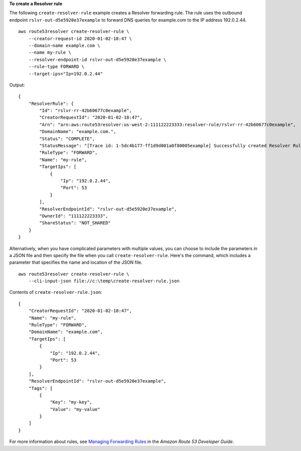 **To create a Resolver rule**

The following ``create-resolver-rule`` example creates a Resolver forwarding rule. The rule uses the outbound endpoint ``rslvr-out-d5e5920e37example`` to forward DNS queries for example.com to the IP address 192.0.2.44. ::

    aws route53resolver create-resolver-rule \
        --creator-request-id 2020-01-02-18:47 \
        --domain-name example.com \
        --name my-rule \
        --resolver-endpoint-id rslvr-out-d5e5920e37example \
        --rule-type FORWARD \
        --target-ips="Ip=192.0.2.44" 

Output::

    {
        "ResolverRule": {
            "Id": "rslvr-rr-42b60677c0example",
            "CreatorRequestId": "2020-01-02-18:47",
            "Arn": "arn:aws:route53resolver:us-west-2:111122223333:resolver-rule/rslvr-rr-42b60677c0example",
            "DomainName": "example.com.",
            "Status": "COMPLETE",
            "StatusMessage": "[Trace id: 1-5dc4b177-ff1d9d001a0f80005example] Successfully created Resolver Rule.",
            "RuleType": "FORWARD",
            "Name": "my-rule",
            "TargetIps": [
                {
                    "Ip": "192.0.2.44",
                    "Port": 53
                }
            ],
            "ResolverEndpointId": "rslvr-out-d5e5920e37example",
            "OwnerId": "111122223333",
            "ShareStatus": "NOT_SHARED"
        }
    }

Alternatively, when you have complicated parameters with multiple values, you can choose to include the parameters in a JSON file and then specify the file when you call ``create-resolver-rule``. Here's the command, which includes a parameter that specifies the name and location of the JSON file. ::

    aws route53resolver create-resolver-rule \
        --cli-input-json file://c:\temp\create-resolver-rule.json

Contents of ``create-resolver-rule.json``::

    {
        "CreatorRequestId": "2020-01-02-18:47",
        "Name": "my-rule",
        "RuleType": "FORWARD",
        "DomainName": "example.com",
        "TargetIps": [
            {
                "Ip": "192.0.2.44",
                "Port": 53
            }
        ],
        "ResolverEndpointId": "rslvr-out-d5e5920e37example",
        "Tags": [
            {
                "Key": "my-key",
                "Value": "my-value"
            }
        ]
    }

For more information about rules, see `Managing Forwarding Rules <https://docs.aws.amazon.com/Route53/latest/DeveloperGuide/resolver-rules-managing.html>`__ in the *Amazon Route 53 Developer Guide*.
